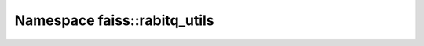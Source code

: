 Namespace faiss::rabitq_utils
=============================

.. doxygennamespace:: faiss::rabitq_utils
